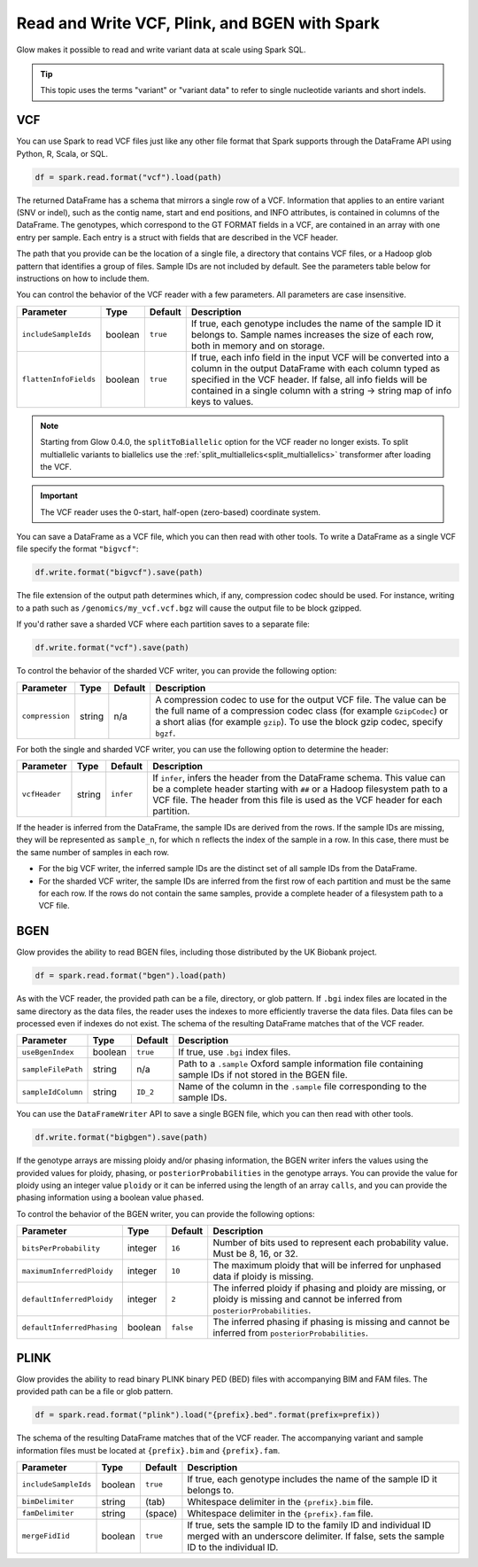 .. _variant-data:

==============================================
Read and Write VCF, Plink, and BGEN with Spark
==============================================

.. invisible-code-block: python

    from pyspark.sql import Row
    import glob
    import os
    import shutil

    import glow
    glow.register(spark)


Glow makes it possible to read and write variant data at scale using Spark SQL.

.. tip::

  This topic uses the terms "variant" or "variant data" to refer to
  single nucleotide variants and short indels.

.. _vcf:

VCF
===

You can use Spark to read VCF files just like any other file format that Spark supports through
the DataFrame API using Python, R, Scala, or SQL.

.. invisible-code-block: python

   path = "test-data/test.chr17.vcf"

.. code-block:: python

   df = spark.read.format("vcf").load(path)

.. invisible-code-block: python

   assert_rows_equal(df.select("contigName", "start").head(), Row(contigName='17', start=504217))


The returned DataFrame has a schema that mirrors a single row of a VCF. Information that applies to an entire
variant (SNV or indel), such as the contig name, start and end positions, and INFO attributes,
is contained in columns of the DataFrame. The genotypes, which correspond to the GT FORMAT fields
in a VCF, are contained in an array with one entry per sample.
Each entry is a struct with fields that are described in the VCF header.

The path that you provide
can be the location of a single file, a directory that contains VCF files, or a Hadoop glob pattern
that identifies a group of files. Sample IDs are not included by default. See the
parameters table below for instructions on how to include them.

You can control the behavior of the VCF reader with a few parameters. All parameters are case insensitive.

+--------------------------+---------+-------------+---------------------------------------------------------------------------------------------------------------------------------------------------------+
| Parameter                | Type    | Default     | Description                                                                                                                                             |
+==========================+=========+=============+=========================================================================================================================================================+
| ``includeSampleIds``     | boolean | ``true``    | If true, each genotype includes the name of the sample ID it belongs to. Sample names increases the size of each row, both in memory and on storage.    |
+--------------------------+---------+-------------+---------------------------------------------------------------------------------------------------------------------------------------------------------+
| ``flattenInfoFields``    | boolean | ``true``    | If true, each info field in the input VCF will be converted into a column in the output DataFrame with each column typed as specified in the VCF header.|
|                          |         |             | If false, all info fields will be contained in a single column with a string -> string map of info keys to values.                                      |
+--------------------------+---------+-------------+---------------------------------------------------------------------------------------------------------------------------------------------------------+

.. note::

   Starting from Glow 0.4.0, the ``splitToBiallelic`` option for the VCF reader no longer exists. To split multiallelic variants to biallelics use the :ref:`split_multiallelics<split_multiallelics>` transformer after loading the VCF.


.. important:: The VCF reader uses the 0-start, half-open (zero-based) coordinate system.

You can save a DataFrame as a VCF file, which you can then read with other tools. To write a DataFrame as a single VCF file specify the format ``"bigvcf"``:

.. invisible-code-block: python

   base_path = "test-data/doc-test-bigvcf/"
   path = base_path + "test.vcf"

.. code-block:: python

   df.write.format("bigvcf").save(path)

.. invisible-code-block: python

   shutil.rmtree(base_path)

The file extension of the output path determines which, if any, compression codec should be used.
For instance, writing to a path such as ``/genomics/my_vcf.vcf.bgz`` will cause the output file to be
block gzipped.

If you'd rather save a sharded VCF where each partition saves to a separate file:

.. invisible-code-block: python

   path = "test-data/doc-test-vcf.vcf"

.. code-block:: python

   df.write.format("vcf").save(path)

.. invisible-code-block: python

   shutil.rmtree(path)

To control the behavior of the sharded VCF writer, you can provide the following option:

+-----------------+--------+---------+--------------------------------------------------------------------------------------------------------------------+
| Parameter       | Type   | Default | Description                                                                                                        |
+=================+========+=========+====================================================================================================================+
| ``compression`` | string | n/a     | A compression codec to use for the output VCF file. The value can be the full name of a compression codec class    |
|                 |        |         | (for example ``GzipCodec``) or a short alias (for example ``gzip``). To use the block gzip codec, specify ``bgzf``.|
+-----------------+--------+---------+--------------------------------------------------------------------------------------------------------------------+

For both the single and sharded VCF writer, you can use the following option to determine the header:

+-----------------+--------+-------------+--------------------------------------------------------------------------------------------------------------------+
| Parameter       | Type   | Default     | Description                                                                                                        |
+=================+========+=============+====================================================================================================================+
| ``vcfHeader``   | string | ``infer``   | If ``infer``, infers the header from the DataFrame schema. This value can be a complete header                     |
|                 |        |             | starting with ``##`` or a Hadoop filesystem path to a VCF file. The header from                                    |
|                 |        |             | this file is used as the VCF header for each partition.                                                            |
+-----------------+--------+-------------+--------------------------------------------------------------------------------------------------------------------+

.. _infer-vcf-samples:

If the header is inferred from the DataFrame, the sample IDs are derived from the rows. If the sample IDs are missing,
they will be represented as ``sample_n``, for which ``n`` reflects the index of the sample in a row. In this case,
there must be the same number of samples in each row.

- For the big VCF writer, the inferred sample IDs are the distinct set of all sample IDs from the DataFrame.
- For the sharded VCF writer, the sample IDs are inferred from the first row of each partition and must be the same
  for each row. If the rows do not contain the same samples, provide a complete header of a filesystem path to a VCF
  file.

BGEN
====

Glow provides the ability to read BGEN files, including those distributed by the UK Biobank project.

.. invisible-code-block: python

   path = "test-data/bgen/example.8bits.bgen"

.. code-block:: python

   df = spark.read.format("bgen").load(path)

.. invisible-code-block: python

   assert_rows_equal(df.select("contigName", "start").head(), Row(contigName='01', start=1999))

As with the VCF reader, the provided path can be a file, directory, or glob pattern. If ``.bgi``
index files are located in the same directory as the data files, the reader uses the indexes to
more efficiently traverse the data files. Data files can be processed even if indexes do not exist.
The schema of the resulting DataFrame matches that of the VCF reader.

+--------------------+---------+--------------+------------------------------------------------------------------------------------------------------------+
| Parameter          | Type    | Default      | Description                                                                                                |
+====================+=========+==============+============================================================================================================+
| ``useBgenIndex``   | boolean | ``true``     | If true, use ``.bgi`` index files.                                                                         |
+--------------------+---------+--------------+------------------------------------------------------------------------------------------------------------+
| ``sampleFilePath`` | string  | n/a          | Path to a ``.sample`` Oxford sample information file containing sample IDs if not stored in the BGEN file. |
+--------------------+---------+--------------+------------------------------------------------------------------------------------------------------------+
| ``sampleIdColumn`` | string  | ``ID_2``     | Name of the column in the ``.sample`` file corresponding to the sample IDs.                                |
+--------------------+---------+--------------+------------------------------------------------------------------------------------------------------------+

You can use the ``DataFrameWriter`` API to save a single BGEN file, which you can then read with other tools.

.. invisible-code-block: python

   base_path = "test-data/doc-test-bigbgen/"
   path = base_path + "test.bgen"

.. code-block:: python

   df.write.format("bigbgen").save(path)

.. invisible-code-block: python

   shutil.rmtree(base_path)

If the genotype arrays are missing ploidy and/or phasing information, the BGEN writer infers the values using the
provided values for ploidy, phasing, or ``posteriorProbabilities`` in the genotype arrays. You can provide the value for ploidy
using an integer value ``ploidy`` or it can be inferred using the length of an array ``calls``, and you can provide the phasing information
using a boolean value ``phased``.

To control the behavior of the BGEN writer, you can provide the following options:

+-----------------------------+---------+-------------+------------------------------------------------------------------------------------------------------------------------------------+
| Parameter                   | Type    | Default     | Description                                                                                                                        |
+=============================+=========+=============+====================================================================================================================================+
| ``bitsPerProbability``      | integer | ``16``      | Number of bits used to represent each probability value. Must be 8, 16, or 32.                                                     |
+-----------------------------+---------+-------------+------------------------------------------------------------------------------------------------------------------------------------+
| ``maximumInferredPloidy``   | integer | ``10``      | The maximum ploidy that will be inferred for unphased data if ploidy is missing.                                                   |
+-----------------------------+---------+-------------+------------------------------------------------------------------------------------------------------------------------------------+
| ``defaultInferredPloidy``   | integer | ``2``       | The inferred ploidy if phasing and ploidy are missing, or ploidy is missing and cannot be inferred from ``posteriorProbabilities``.|
+-----------------------------+---------+-------------+------------------------------------------------------------------------------------------------------------------------------------+
| ``defaultInferredPhasing``  | boolean | ``false``   | The inferred phasing if phasing is missing and cannot be inferred from ``posteriorProbabilities``.                                 |
+-----------------------------+---------+-------------+------------------------------------------------------------------------------------------------------------------------------------+


PLINK
=====

Glow provides the ability to read binary PLINK binary PED (BED) files with accompanying BIM and FAM files. The provided path can be a
file or glob pattern.

.. invisible-code-block: python

   prefix = "test-data/plink/five-samples-five-variants/bed-bim-fam/test"

.. code-block:: python

   df = spark.read.format("plink").load("{prefix}.bed".format(prefix=prefix))

.. invisible-code-block: python

  assert_rows_equal(df.select("contigName", "start").head(), Row(contigName='1', start=9))

The schema of the resulting DataFrame matches that of the VCF reader. The accompanying variant and sample information
files must be located at ``{prefix}.bim`` and ``{prefix}.fam``.

+----------------------+---------+-----------------+-----------------------------------------------------------------------------------------------------+
| Parameter            | Type    | Default         | Description                                                                                         |
+======================+=========+=================+=====================================================================================================+
| ``includeSampleIds`` | boolean | ``true``        | If true, each genotype includes the name of the sample ID it belongs to.                            |
+----------------------+---------+-----------------+-----------------------------------------------------------------------------------------------------+
| ``bimDelimiter``     | string  | (tab)           | Whitespace delimiter in the ``{prefix}.bim`` file.                                                  |
+----------------------+---------+-----------------+-----------------------------------------------------------------------------------------------------+
| ``famDelimiter``     | string  | (space)         | Whitespace delimiter in the ``{prefix}.fam`` file.                                                  |
+----------------------+---------+-----------------+-----------------------------------------------------------------------------------------------------+
| ``mergeFidIid``      | boolean | ``true``        | If true, sets the sample ID to the family ID and individual ID merged with an underscore delimiter. |
|                      |         |                 | If false, sets the sample ID to the individual ID.                                                  |
+----------------------+---------+-----------------+-----------------------------------------------------------------------------------------------------+

.. notebook:: .. etl/variant-data.html
